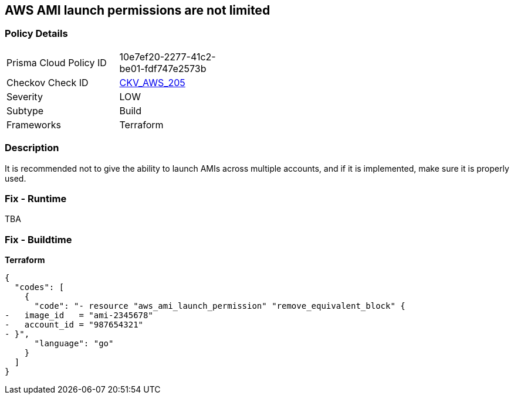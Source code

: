 == AWS AMI launch permissions are not limited


=== Policy Details
[width=45%]
[cols="1,1"]
|=== 
|Prisma Cloud Policy ID 
| 10e7ef20-2277-41c2-be01-fdf747e2573b

|Checkov Check ID 
| https://github.com/bridgecrewio/checkov/tree/master/checkov/terraform/checks/resource/aws/AMILaunchIsShared.py[CKV_AWS_205]

|Severity
|LOW

|Subtype
|Build

|Frameworks
|Terraform

|=== 



=== Description

It is recommended not to give the ability to launch AMIs across multiple accounts, and if it is implemented, make sure it is properly used.

=== Fix - Runtime
TBA

=== Fix - Buildtime


*Terraform* 




[source,go]
----
{
  "codes": [
    {
      "code": "- resource "aws_ami_launch_permission" "remove_equivalent_block" {
-   image_id   = "ami-2345678"
-   account_id = "987654321"
- }",
      "language": "go"
    }
  ]
}
----
